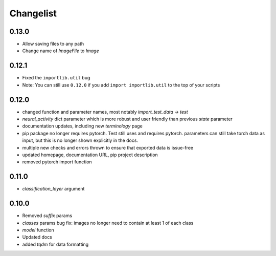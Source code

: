Changelist
==========

0.13.0
~~~~~~~~~~~~

- Allow saving files to any path
  
- Change name of `ImageFile` to `Image`
  
0.12.1
~~~~~~~~~~~~

- Fixed the ``importlib.util`` bug
  
- Note: You can still use ``0.12.0`` if you add ``import importlib.util`` to the top of your scripts
  
0.12.0
~~~~~~~~~~~~

- changed function and parameter names, most notably `import_test_data` -> `test`
  
- `neural_activity` dict parameter which is more robust and user friendly than previous `state` parameter
  
- documentation updates, including new `terminology` page
  
- pip package no longer requires pytorch. Test still uses and requires pytorch. parameters can still take torch data as input, but this is no longer shown explicitly in the docs.
  
- multiple new checks and errors thrown to ensure that exported data is issue-free
  
- updated homepage, documentation URL, pip project description
  
- removed pytorch import function
  
0.11.0
~~~~~~~~~~~~

- `classification_layer` argument
  
0.10.0
~~~~~~~~~~~~

- Removed `suffix` params
  
- `classes` params bug fix: images no longer need to contain at least 1 of each class
  
- `model` function
  
- Updated docs
  
- added `tqdm` for data formatting
  